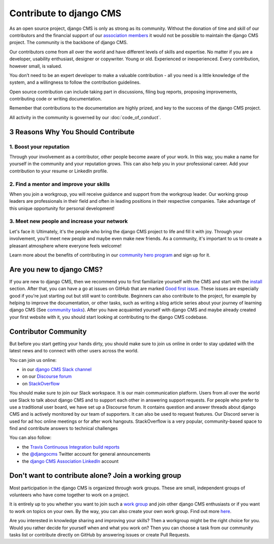 ..  _development-community:

##################################
Contribute to django CMS
##################################

As an open source project, django CMS is only as strong as its community.
Without the donation of time and skill of our contributors and the financial
support of our `association members <https://www.django-cms.org/en/our-members/>`_
it would not be possible to maintain the django CMS project.
The community is the backbone of django CMS.

Our contributors come from all over the world and have different
levels of skills and expertise. No matter if you are a developer, usability
enthusiast, designer or copywriter. Young or old. Experienced or inexperienced.
Every contribution, however small, is valued.

You don’t need to be an expert developer to make a valuable contribution - all you need
is a little knowledge of the system, and a willingness to follow the contribution guidelines.

Open source contribution can include taking part in discussions,
filing bug reports, proposing improvements, contributing code or writing documentation.

Remember that contributions to the documentation are highly prized, and key to
the success of the django CMS project.

All activity in the community is governed by our :doc:`code_of_conduct`.

******************************************
3 Reasons Why You Should Contribute
******************************************


1. Boost your reputation
=========================
Through your involvement as a contributor, other people become aware of your work.
In this way, you make a name for yourself in the community and your reputation grows. This
can also help you in your professional career. Add your contribution to your resume or LinkedIn profile.

2. Find a mentor and improve your skills
==================================================
When you join a workgroup, you will receive guidance and support from the workgroup leader.
Our working group leaders are professionals in their field and often in leading positions in
their respective companies. Take advantage of this unique opportunity for personal development!

3. Meet new people and increase your network
==================================================
Let's face it: Ultimately, it's the people who bring the django CMS project to life and fill it with joy.
Through your involvement, you'll meet new people and maybe even make new friends. As a community,
it's important to us to create a pleasant atmosphere where everyone feels welcome!

Learn more about the benefits of contributing in our `community hero program <https://www.django-cms.org/en/become-community-hero/>`_ and sign up for it.


******************************************
Are you new to django CMS?
******************************************

If you are new to django CMS, then we recommend you to first familiarize yourself with the CMS
and start with the `install <https://docs.django-cms.org/en/latest/introduction/01-install.html>`_ section.
After that, you can have a go at issues on GitHub that are marked `Good first issue <https://github.com/django-cms/django-cms/labels/good%20first%20issues>`_.
These issues are especially good if you're just starting out but still want to contribute.
Beginners can also contribute to the project, for example by helping to improve the documentation,
or other tasks, such as writing a blog article series about your journey of learning django CMS
(See `community tasks <https://www.django-cms.org/en/community-tasks/>`_).
After you have acquainted yourself with django CMS and maybe already created your first website with it,
you should start looking at contributing to the django CMS codebase.


******************************************
Contributor Community
******************************************

But before you start getting your hands dirty, you should make sure to join us online in order
to stay updated with the latest news and to connect with other users across the world.

You can join us online:

* in our `django CMS Slack channel <https://www.django-cms.org/slack>`_
* on our `Discourse forum <https://discourse.django-cms.org>`_
* on `StackOverflow <https://stackoverflow.com/questions/tagged/django-cms>`_

You should make sure to join our Slack workspace. It is our main communication platform. Users from all over the world
use Slack to talk about django CMS and to support each other in answering support requests.
For people who prefer to use a traditional user board, we have set up a Discourse forum.
It contains question and answer threads about django CMS and is actively monitored by our team of supporters.
It can also be used to request features.
Our Discord server is used for ad hoc online meetings or for after work hangouts.
StackOverflow is a very popular, community-based space to find and contribute answers to technical challenges


You can also follow:

* the `Travis Continuous Integration build reports <https://travis-ci.com/django-cms/django-cms>`_
* the `@djangocms <https://twitter.com/djangocms>`_ Twitter account for general announcements
* the `django CMS Association LinkedIn <https://www.linkedin.com/company/django-cms-association>`_ account

**********************************************************
Don't want to contribute alone? Join a working group
**********************************************************

Most participation in the django CMS is organized through work groups. These are small,
independent groups of volunteers who have come together to work on a project.

It is entirely up to you whether you want to join such a `work group <https://www.django-cms.org/en/join-work-group/>`_
and join other django CMS enthusiasts or if you want to work on topics on your own.
By the way, you can also create your own work group. Find out more `here <https://github.com/django-cms/django-cms-mgmt/blob/master/work%20contribution/work%20groups.md>`_.

Are you interested in knowledge sharing and improving your skills? Then a workgroup might be
the right choice for you. Would you rather decide for yourself when and what you work on? Then you
can choose a task from our community tasks list or contribute directly on GitHub
by answering issues or create Pull Requests.
